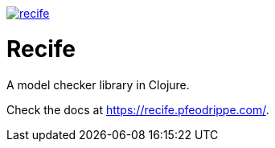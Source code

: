 image:https://img.shields.io/clojars/v/pfeodrippe/recife.svg[link="http://clojars.org/pfeodrippe/recife",title="Clojars Project"]


= Recife

A model checker library in Clojure.

Check the docs at https://recife.pfeodrippe.com/.
